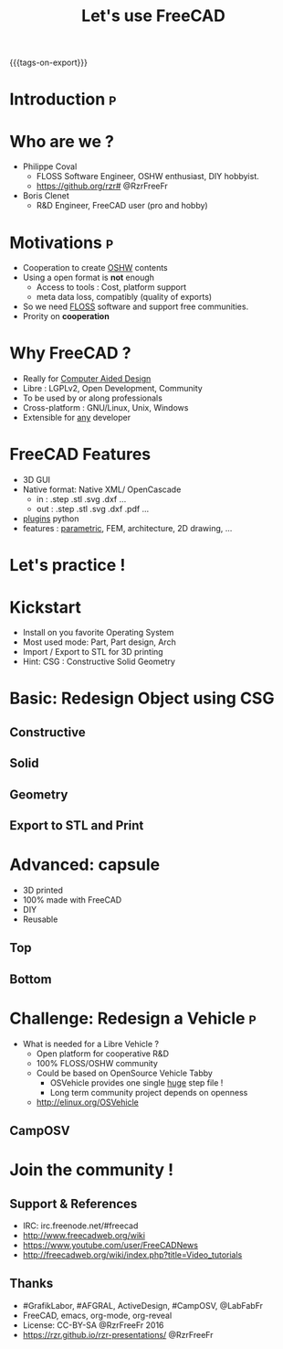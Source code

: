#+TITLE: Let's use FreeCAD
#+EMAIL: rzr@users.sf.net
#+OPTIONS: toc:1
#+REVEAL_ROOT: https://cdn.jsdelivr.net/gh/hakimel/reveal.js@3.8.0/
#+REVEAL_HLEVEL: 1
#+REVEAL_THEME: moon
#+MACRO: tags-on-export (eval (format "%s" (cond ((org-export-derived-backend-p org-export-current-backend 'md) "#+OPTIONS: tags:1") ((org-export-derived-backend-p org-export-current-backend 'reveal) "#+OPTIONS: tags:nil, timestamp:nil"))))
{{{tags-on-export}}}

* Introduction                                                            :p:
  :PROPERTIES:
  :reveal_background: ./freecad.png
  :reveal_background_size: 90%
  :END:
* Who are we ?
  - Philippe Coval
     - FLOSS Software Engineer, OSHW enthusiast, DIY hobbyist.
     - https://github.org/rzr# @RzrFreeFr
  - Boris Clenet
    - R&D Engineer, FreeCAD user (pro and hobby)
* Motivations                                                             :p:
  - Cooperation to create _OSHW_ contents
  - Using a open format is *not* enough
    - Access to tools : Cost, platform support
    - meta data loss, compatibly (quality of exports)
  - So we need _FLOSS_ software and support free communities.
  - Prority on *cooperation*
* Why FreeCAD ?
  - Really for _Computer Aided Design_
  - Libre : LGPLv2, Open Development, Community
  - To be used by or along professionals
  - Cross-platform : GNU/Linux, Unix, Windows
  - Extensible for _any_ developer
* FreeCAD Features
  - 3D GUI
  - Native format: Native XML/ OpenCascade
    - in : .step .stl .svg .dxf ...
    - out : .step .stl .svg .dxf .pdf ...
  - _plugins_ python
  - features : _parametric_, FEM, architecture, 2D drawing, ...
* Let's practice !
* Kickstart
  - Install on you favorite Operating System
  - Most used mode: Part, Part design, Arch
  - Import / Export to STL for 3D printing
  - Hint: CSG : Constructive Solid Geometry
* Basic: Redesign Object using CSG
** Constructive
  :PROPERTIES:
  :reveal_background: ./stl.png
  :reveal_background_size: 80%
  :END:
  
** Solid
  :PROPERTIES:
  :reveal_background: ./stl-csg.png
  :reveal_background_size: 80%
  :END:
** Geometry
  :PROPERTIES:
  :reveal_background: ./freecad.png
  :reveal_background_size: 80%
  :END:
** Export to STL and Print
  :PROPERTIES:
  :reveal_background: https://pbs.twimg.com/media/CC-UvDGW4AAHhVt.jpg
  :reveal_background_size: 60%
  :END:

* Advanced: capsule
   - 3D printed
   - 100% made with FreeCAD
   - DIY
   - Reusable
** Top
  :PROPERTIES:
  :reveal_background: ./capsule_v1_1.png
  :reveal_background_size: 90%
  :END:

** Bottom
  :PROPERTIES:
  :reveal_background: ./capsule_v1_2.png
  :reveal_background_size: 90%
  :END:
* Challenge: Redesign a Vehicle                                           :p:
  - What is needed for a Libre Vehicle ?
    - Open platform for cooperative R&D
    - 100% FLOSS/OSHW community
    - Could be based on OpenSource Vehicle Tabby
      - OSVehicle provides one single _huge_ step file !
      - Long term community project depends on openness
   - http://elinux.org/OSVehicle
** CampOSV
  :PROPERTIES:
  :reveal_background: ./osvehicle.jpg
  :reveal_background_size: 90%
  :END:

* Join the community !
** Support & References
   - IRC: irc.freenode.net/#freecad
   - http://www.freecadweb.org/wiki
   - https://www.youtube.com/user/FreeCADNews
   - http://freecadweb.org/wiki/index.php?title=Video_tutorials

** Thanks
  - #GrafikLabor, #AFGRAL, ActiveDesign, #CampOSV, @LabFabFr
  - FreeCAD, emacs, org-mode, org-reveal
  - License: CC-BY-SA @RzrFreeFr 2016
  - https://rzr.github.io/rzr-presentations/ @RzrFreeFr

